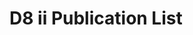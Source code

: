 #+options: toc:nil date:nil title:nil num:nil
#+latex_header: \input{settings}

* D8 ii Publication List
# ** Refereed Journal Articles

# - * Ben Andrews, \textbf{Paul Bryan}. \emph{Curvature bounds by isoperimetric comparison for normalized Ricci flow on the two-sphere}. Calc. Var. Partial Differential Equations 39, 419--428, 2010.
# - * Ben Andrews, \textbf{Paul Bryan}. \emph{A comparison theorem for the isoperimetric profile under curve-shortening flow}. Comm. Anal. Geom. 19, 503--539, 2011.
# - * Ben Andrews, \textbf{Paul Bryan}. \emph{Curvature bound for curve shortening flow via distance comparison and a direct proof of Grayson's theorem}. J. Reine Angew. Math. 653, 179--187. 2011.
# - * \textbf{Paul Bryan}. \emph{Isoperimetric Comparison Techniques for Low Dimension Curvature Flows}. Ph.D. Thesis, Australian National University, 2012.
# - * \textbf{Paul Bryan} \emph{Curvature bounds via an isoperimetric comparison for Ricci flow on surfaces} Ann. Scuola Norm. Sup. Pisa Cl. Sci September 2016, Volume 16, Issue 3
# - * \textbf{Paul Bryan}, Janelle Louie \emph{Classification of Convex Ancient Solutions to Curve Shortening Flow on the Sphere} J. Geom. Anal. April 2016, Volume 26, Issue 2, 858--872
# - * \textbf{Paul Bryan}, Mohammad Ivaki, Julian Scheuer \emph{Harnack inequalities for evolving hypersurfaces on the sphere} Comm. Anal Geom. (Accepted) 2016 arXiv: [math.DG] (available at \url{http://arxiv.org/abs/1512.03374})

\nocite{bryanlouie,Bryan,MR2843240,MR2794630,MR2729306,2015arXiv151203374B}

\printbibliography[title=Refereed Journal Articles]

# ** Other Research Outputs

#+BEGIN_refsection
\nocite{2017arXiv170307493B,2016arXiv160401694B,2016arXiv160802770B,2015arXiv150802821B, 2017arXiv171209287B}

# - * \textbf{Paul Bryan}, Mohammad Ivaki, Julian Scheuer \emph{On the classification of ancient solutions to curvature flows on the sphere}, Submitted to \emph{Journal of the European Mathematical Society}, 2016. arXiv: [math.DG] (available at \url{http://arxiv.org/abs/1604.01694})
# - * \textbf{Paul Bryan}, Mohammad Ivaki \emph{Harnack estimate for mean curvature flow on the sphere} Submitted to \emph{Asian Journal of Mathematics}, 2015. arXiv: [math.DG] (available at \url{http://arxiv.org/abs/1508.02821})
# - \textbf{Paul Bryan}, Mohammad Ivaki, Julian Scheuer \emph{A unified flow approach to smooth, even $L_p$-Minkowski problems}, Submitted to \emph{Analysis \& PDE} 2016 arXiv: [math.DG] (available at \url{http://arxiv.org/abs/1512.03374})
# - Lashi Bandara, \textbf{Paul Bryan} \emph{Heat kernels and regularity for rough metrics on smooth manifolds}, Submitted to \emph{Studia Mathematica} 2018 arxiv: [math.DG] (available at \url{https://arxiv.org/abs/1712.09287})

\printbibliography[title=Other Research Outputs]
#+END_refsection
